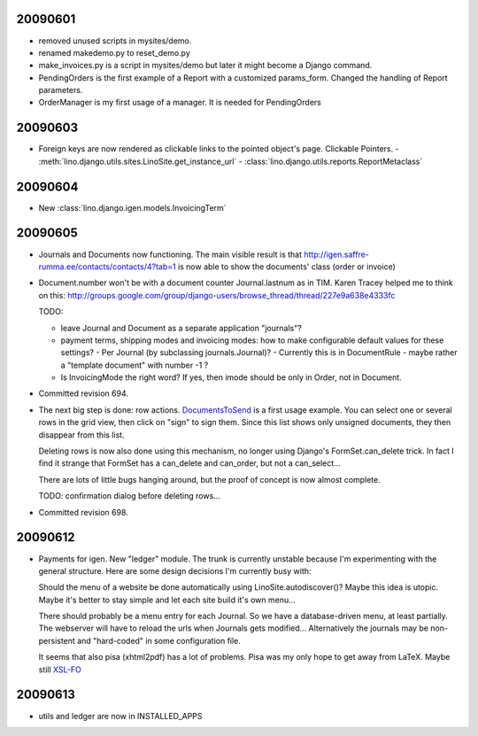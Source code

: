 20090601
--------

- removed unused scripts in mysites/demo. 
- renamed makedemo.py to reset_demo.py
- make_invoices.py is a script in mysites/demo 
  but later it might become a Django command.
  
- PendingOrders is the first example of a Report with a customized params_form.
  Changed the handling of Report parameters.

- OrderManager is my first usage of a manager. It is needed for PendingOrders

20090603
--------

- Foreign keys are now rendered as clickable links to the pointed object's page. Clickable Pointers. 
  - :meth:`lino.django.utils.sites.LinoSite.get_instance_url`
  - :class:`lino.django.utils.reports.ReportMetaclass`

20090604
--------

- New :class:`lino.django.igen.models.InvoicingTerm`


20090605
--------

- Journals and Documents now functioning. 
  The main visible result is that 
  http://igen.saffre-rumma.ee/contacts/contacts/4?tab=1
  is now able to show the documents' class (order or invoice)
  
- Document.number won't be with a document counter Journal.lastnum as in TIM.
  Karen Tracey helped me to think on this:
  http://groups.google.com/group/django-users/browse_thread/thread/227e9a638e4333fc
  
  TODO:
  
  - leave Journal and Document as a separate application "journals"?
  
  - payment terms, shipping modes and invoicing modes: 
    how to make configurable default values for these settings? 
    - Per Journal (by subclassing journals.Journal)?
    - Currently this is in DocumentRule
    - maybe rather a "template document" with number -1 ?
    
  - Is InvoicingMode the right word? 
    If yes, then imode should be only in Order, not in Document.
  
- Committed revision 694.

- The next big step is done: row actions. `DocumentsToSend <http://igen.saffre-rumma.ee/docs/documentstosend>`_ is a first usage example. You can select one or several rows in the grid view, then click on "sign" to sign them. Since this list shows only unsigned documents, they then disappear from this list.

  Deleting rows is now also done using this mechanism, no longer using Django's FormSet.can_delete trick. In fact I find it strange that FormSet has a can_delete and can_order, but not a can_select...
  
  There are lots of little bugs hanging around, but the proof of concept is now almost complete.

  TODO: confirmation dialog before deleting rows...

- Committed revision 698.

20090612
--------

- Payments for igen. New "ledger" module. The trunk is currently unstable because I'm experimenting with the general structure. Here are some design decisions I'm currently busy with:

  Should the menu of a website be done automatically using LinoSite.autodiscover()? Maybe this idea is utopic. Maybe it's better to stay simple and let each site build it's own menu...
  
  There should probably be a menu entry for each Journal. So we have a database-driven menu, at least partially. The webserver will have to reload the urls when Journals gets modified...
  Alternatively the journals may be non-persistent and "hard-coded" in some configuration file. 
  
  It seems that also pisa (xhtml2pdf) has a lot of problems. Pisa was my only hope to get away from LaTeX. 
  Maybe still `XSL-FO <http://www.w3schools.com/xslfo/default.asp>`_
  
20090613
--------

- utils and ledger are now in INSTALLED_APPS

